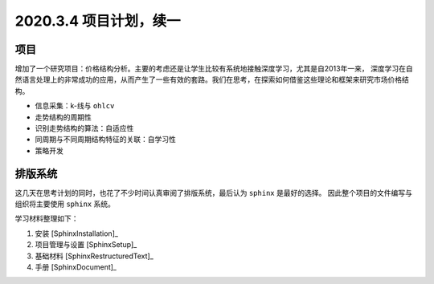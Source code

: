 2020.3.4 项目计划，续一
++++++++++++++++++++++++++

项目
********

增加了一个研究项目：价格结构分析。主要的考虑还是让学生比较有系统地接触深度学习，尤其是自2013年一来，
深度学习在自然语言处理上的非常成功的应用，从而产生了一些有效的套路。我们在思考，在探索如何借鉴这些理论和框架来研究市场价格结构。

* 信息采集：k-线与 ``ohlcv``
* 走势结构的周期性
* 识别走势结构的算法：自适应性
* 同周期与不同周期结构特征的关联：自学习性
* 策略开发

排版系统
*************

这几天在思考计划的同时，也花了不少时间认真审阅了排版系统，最后认为 ``sphinx`` 是最好的选择。
因此整个项目的文件编写与组织将主要使用 ``sphinx`` 系统。

学习材料整理如下：

#. 安装 [SphinxInstallation]_
#. 项目管理与设置 [SphinxSetup]_
#. 基础材料 [SphinxRestructuredText]_
#. 手册 [SphinxDocument]_